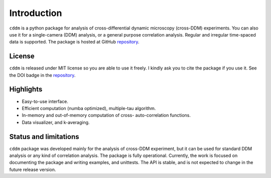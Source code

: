 Introduction
============

``cddm`` is a python package for analysis of cross-differential dynamic microscopy (cross-DDM) experiments. You can also use it for a single-camera (DDM) analysis, or a general purpose correlation analysis. Regular and irregular time-spaced data is supported. The package is hosted at GitHub `repository`_.

License
-------

``cddm`` is released under MIT license so you are able to use it freely. I kindly ask you to cite the package if you use it. See the DOI badge in the `repository`_.

Highlights
----------

* Easy-to-use interface.
* Efficient computation (numba optimized), multiple-tau algorithm.
* In-memory and out-of-memory computation of cross- auto-correlation functions.
* Data visualizer, and k-averaging.

Status and limitations
----------------------

``cddm``  package was developed mainly for the analysis of cross-DDM experiment, but it can be used for standard DDM analysis or any kind of correlation analysis. The package is fully operational. Currently, the work is focused on documenting the package and writing examples, and unittests. The API is stable, and is not expected to change in the future release version.

.. _repository: https://github.com/IJSComplexMatter/cddm




